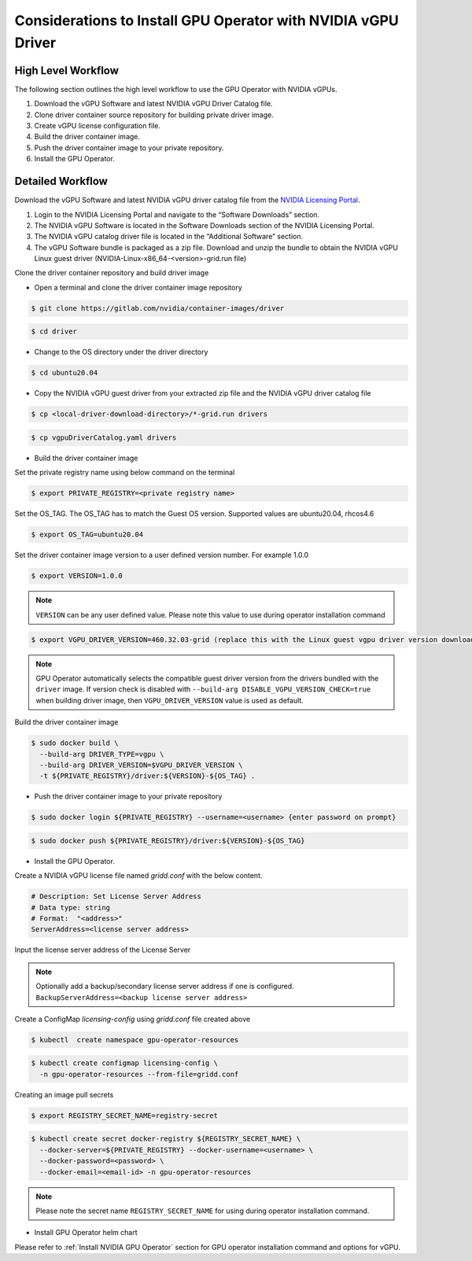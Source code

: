 .. Date: Jan 17 2021
.. Author: smerla

.. _install-gpu-operator-vgpu:

Considerations to Install GPU Operator with NVIDIA vGPU Driver
--------------------------------------------------------------

High Level Workflow
^^^^^^^^^^^^^^^^^^^

The following section outlines the high level workflow to use the GPU Operator with NVIDIA vGPUs.

#. Download the vGPU Software and latest NVIDIA vGPU Driver Catalog file.
#. Clone driver container source repository for building private driver image.
#. Create vGPU license configuration file.
#. Build the driver container image.
#. Push the driver container image to your private repository.
#. Install the GPU Operator.

Detailed Workflow
^^^^^^^^^^^^^^^^^

Download the vGPU Software and latest NVIDIA vGPU driver catalog file from the `NVIDIA Licensing Portal <https://nvid.nvidia.com/dashboard/#/dashboard>`_.

#. Login to the NVIDIA Licensing Portal and navigate to the “Software Downloads” section.
#. The NVIDIA vGPU Software is located in the Software Downloads section of the NVIDIA Licensing Portal.
#. The NVIDIA vGPU catalog driver file is located in the “Additional Software” section.
#. The vGPU Software bundle is packaged as a zip file. Download and unzip the bundle to obtain the NVIDIA vGPU Linux guest driver (NVIDIA-Linux-x86_64-<version>-grid.run file)

Clone the driver container repository and build driver image

* Open a terminal and clone the driver container image repository

.. code-block:: console

    $ git clone https://gitlab.com/nvidia/container-images/driver

.. code-block:: console

    $ cd driver

* Change to the OS directory under the driver directory

.. code-block:: console

    $ cd ubuntu20.04

* Copy the NVIDIA vGPU guest driver from your extracted zip file and the NVIDIA vGPU driver catalog file

.. code-block:: console

    $ cp <local-driver-download-directory>/*-grid.run drivers

.. code-block:: console

    $ cp vgpuDriverCatalog.yaml drivers

* Build the driver container image

Set the private registry name using below command on the terminal

.. code-block:: console

    $ export PRIVATE_REGISTRY=<private registry name>

Set the OS_TAG. The OS_TAG has to match the Guest OS version. Supported values are ubuntu20.04, rhcos4.6

.. code-block:: console

    $ export OS_TAG=ubuntu20.04

Set the driver container image version to a user defined version number. For example 1.0.0

.. code-block:: console

    $ export VERSION=1.0.0

.. note::

    ``VERSION`` can be any user defined value. Please note this value to use during operator installation command

.. code-block:: console

    $ export VGPU_DRIVER_VERSION=460.32.03-grid (replace this with the Linux guest vgpu driver version downloaded from NVIDIA software portal)

.. note::

    GPU Operator automatically selects the compatible guest driver version from the drivers bundled with the ``driver`` image.
    If version check is disabled with ``--build-arg DISABLE_VGPU_VERSION_CHECK=true`` when building driver image, then ``VGPU_DRIVER_VERSION`` value is used as default.

Build the driver container image

.. code-block:: console

    $ sudo docker build \
      --build-arg DRIVER_TYPE=vgpu \
      --build-arg DRIVER_VERSION=$VGPU_DRIVER_VERSION \
      -t ${PRIVATE_REGISTRY}/driver:${VERSION}-${OS_TAG} .

* Push the driver container image to your private repository

.. code-block:: console

    $ sudo docker login ${PRIVATE_REGISTRY} --username=<username> {enter password on prompt}

.. code-block:: console

    $ sudo docker push ${PRIVATE_REGISTRY}/driver:${VERSION}-${OS_TAG}

* Install the GPU Operator.

Create a NVIDIA vGPU license file named `gridd.conf` with the below content.

.. code-block:: text

    # Description: Set License Server Address
    # Data type: string
    # Format:  "<address>"
    ServerAddress=<license server address>

Input the license server address of the License Server

.. note::

    Optionally add a backup/secondary license server address if one is configured. ``BackupServerAddress=<backup license server address>``

Create a ConfigMap `licensing-config` using `gridd.conf` file created above

.. code-block:: console

    $ kubectl  create namespace gpu-operator-resources

.. code-block:: console

    $ kubectl create configmap licensing-config \
      -n gpu-operator-resources --from-file=gridd.conf

Creating an image pull secrets

.. code-block:: console

    $ export REGISTRY_SECRET_NAME=registry-secret

.. code-block:: console

    $ kubectl create secret docker-registry ${REGISTRY_SECRET_NAME} \
      --docker-server=${PRIVATE_REGISTRY} --docker-username=<username> \
      --docker-password=<password> \
      --docker-email=<email-id> -n gpu-operator-resources

.. note::

    Please note the secret name ``REGISTRY_SECRET_NAME`` for using during operator installation command.

* Install GPU Operator helm chart

Please refer to :ref:`Install NVIDIA GPU Operator` section for GPU operator installation command and options for vGPU.
